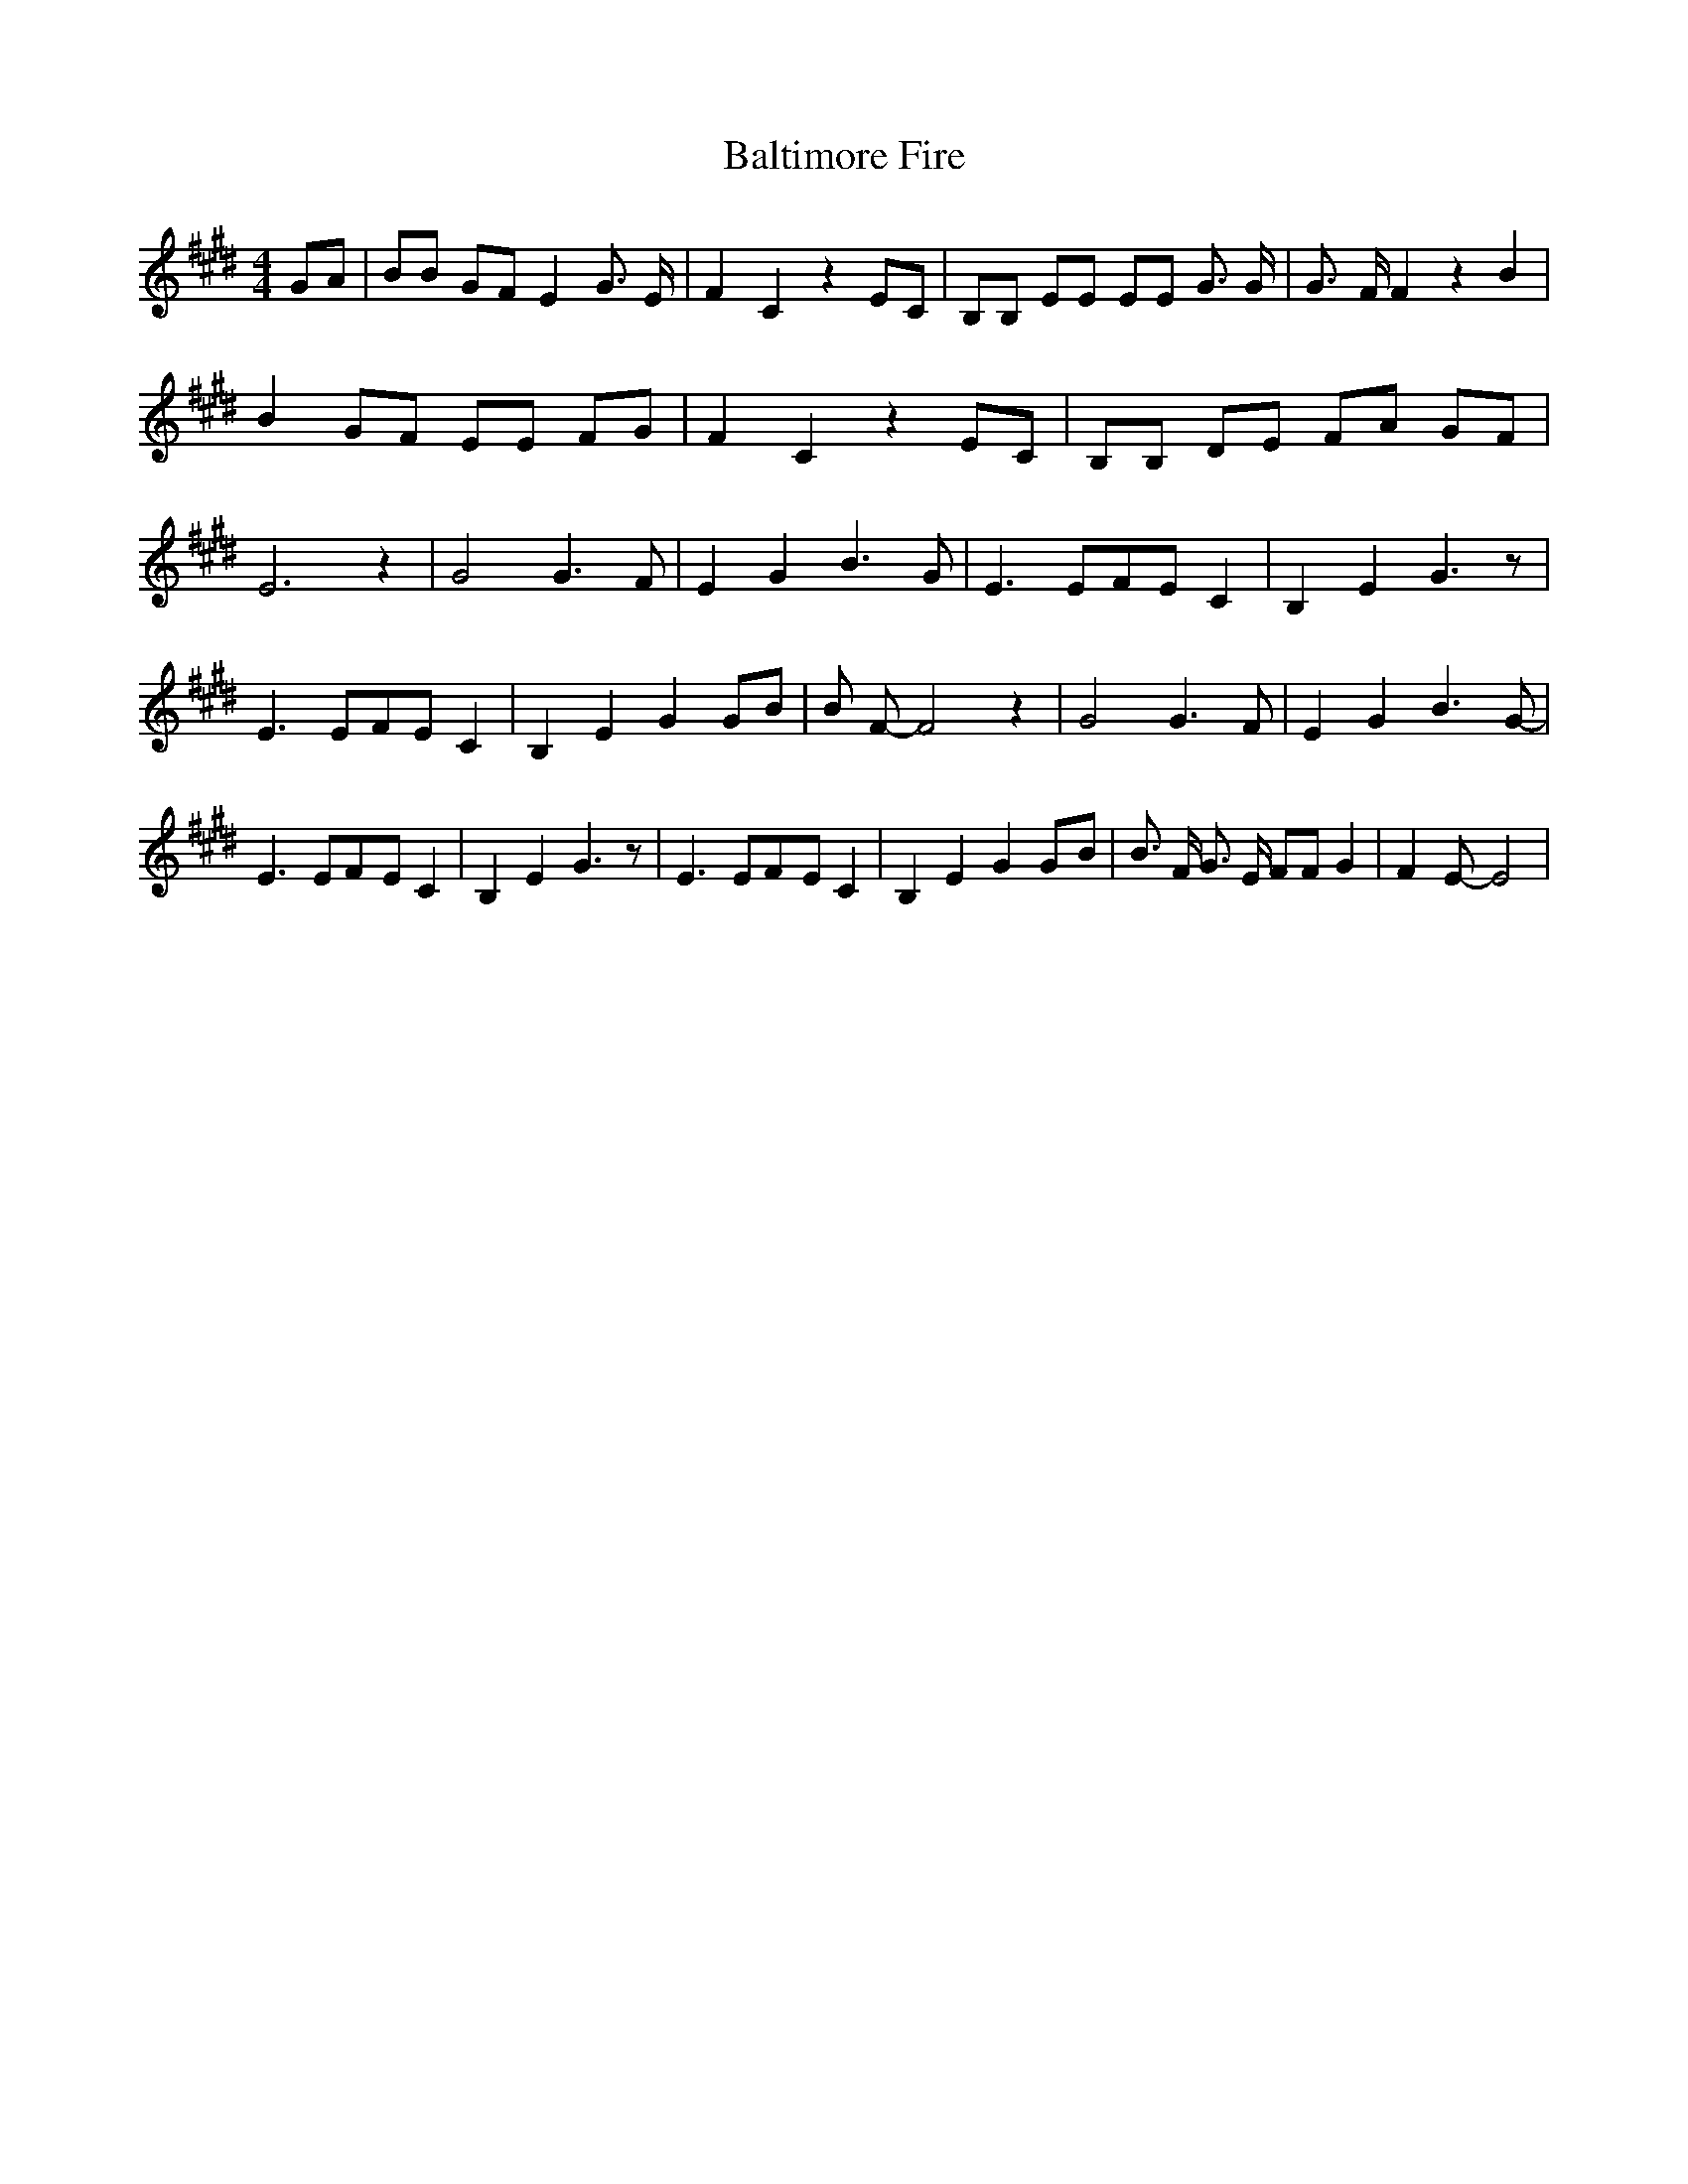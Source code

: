 % Generated more or less automatically by swtoabc by Erich Rickheit KSC
X:1
T:Baltimore Fire
M:4/4
L:1/8
K:E
 GA| BB GF E2 G3/2 E/2| F2 C2 z2 EC| B,B, EE EE G3/2 G/2| G3/2- F/2 F2 z2 B2|\
 B2 GF EE FG| F2 C2 z2 EC| B,B, DE FA GF| E6 z2| G4 G3 F| E2 G2 B3 G|\
 E3 EF-E C2| B,2 E2 G3 z| E3 EF-E C2| B,2 E2 G2G-B| B F- F4 z2| G4 G3 F|\
 E2 G2 B3 G-| E3 EF-E C2| B,2 E2 G3 z| E3 EF-E C2| B,2 E2 G2G-B| B3/2 F/2 G3/2 E/2 FF G2|\
 F2 E- E4|

